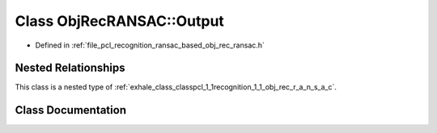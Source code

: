 .. _exhale_class_classpcl_1_1recognition_1_1_obj_rec_r_a_n_s_a_c_1_1_output:

Class ObjRecRANSAC::Output
==========================

- Defined in :ref:`file_pcl_recognition_ransac_based_obj_rec_ransac.h`


Nested Relationships
--------------------

This class is a nested type of :ref:`exhale_class_classpcl_1_1recognition_1_1_obj_rec_r_a_n_s_a_c`.


Class Documentation
-------------------


.. doxygenclass:: pcl::recognition::ObjRecRANSAC::Output
   :members:
   :protected-members:
   :undoc-members: